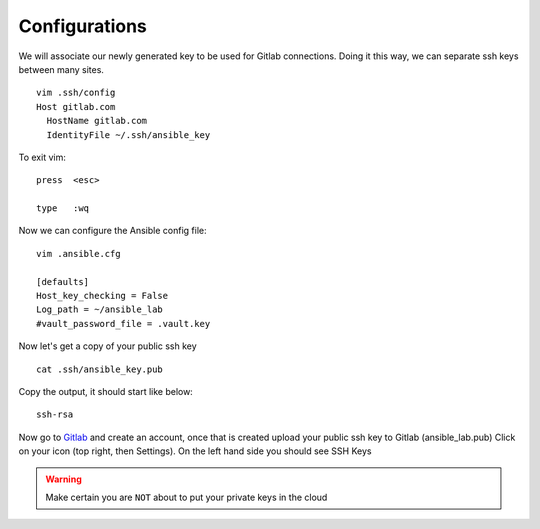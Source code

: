 Configurations
===============

We will associate our newly generated key to be used for Gitlab connections.  Doing it this way, we can separate ssh keys between many sites.

::

    vim .ssh/config
    Host gitlab.com
      HostName gitlab.com
      IdentityFile ~/.ssh/ansible_key


To exit vim:

::

   press  <esc>

   type   :wq

Now we can configure the Ansible config file:

::

    vim .ansible.cfg

    [defaults]
    Host_key_checking = False
    Log_path = ~/ansible_lab
    #vault_password_file = .vault.key

Now let's get a copy of your public ssh key

::

    cat .ssh/ansible_key.pub 

Copy the output, it should start like below:

::

    ssh-rsa


Now go to `Gitlab <https://gitlab.com/users/sign_in>`_ and create an account, once that is created upload your public ssh key to Gitlab (ansible_lab.pub)  Click on your icon (top right, then Settings).  On the left hand side you should see SSH Keys

.. warning:: Make certain you are ``NOT`` about to put your private keys in the cloud
